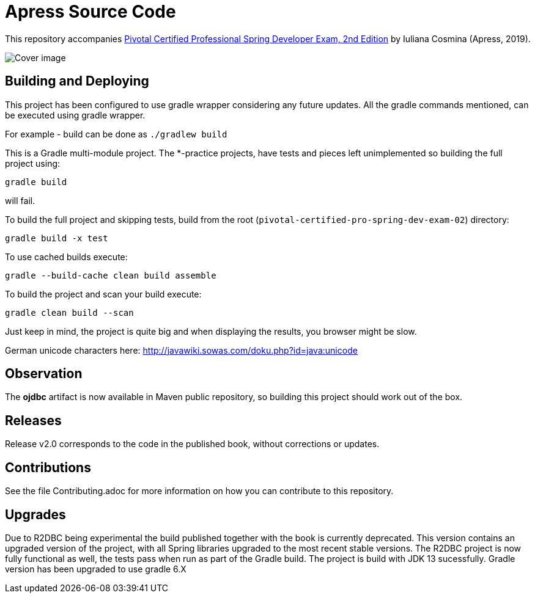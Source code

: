 = Apress Source Code

This repository accompanies https://www.apress.com/us/book/9781484251355[Pivotal Certified Professional Spring Developer Exam, 2nd Edition] by Iuliana Cosmina (Apress, 2019).

image::9781484251355.jpg[Cover image]

== Building and Deploying
This project has been configured to use gradle wrapper considering any future updates.
All the gradle commands mentioned, can be executed using gradle wrapper.

For example - build can be done as `./gradlew build`

This is a Gradle multi-module project. The *-practice projects, have tests and pieces left unimplemented so building the full project using:
----
gradle build
----
will fail.

To build the full project and skipping tests, build from the root (`pivotal-certified-pro-spring-dev-exam-02`) directory:
----
gradle build -x test
----

To use cached builds execute:
----
gradle --build-cache clean build assemble
----

To build the project  and scan your build execute:
----
gradle clean build --scan
----
Just keep in mind, the project is quite big and when displaying the results, you browser might be slow.

German unicode characters here: http://javawiki.sowas.com/doku.php?id=java:unicode

== Observation

The *ojdbc* artifact is now available in Maven public repository, so building this project should work out of the box.

== Releases

Release v2.0 corresponds to the code in the published book, without corrections or updates.

== Contributions

See the file Contributing.adoc for more information on how you can contribute to this repository.

== Upgrades

Due to R2DBC being experimental the build published together with the book is currently deprecated.
This version contains an upgraded version of the project, with all Spring libraries upgraded to the most recent stable versions.
The R2DBC project is now fully functional as well, the tests pass when run as part of the Gradle build.
The project is build with JDK 13 sucessfully.
Gradle version has been upgraded to use gradle 6.X

